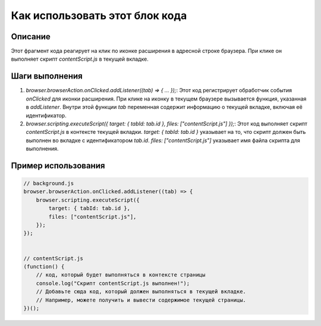 Как использовать этот блок кода
=========================================================================================

Описание
-------------------------
Этот фрагмент кода реагирует на клик по иконке расширения в адресной строке браузера. При клике он выполняет скрипт `contentScript.js` в текущей вкладке.

Шаги выполнения
-------------------------
1. `browser.browserAction.onClicked.addListener((tab) => { ... });`: Этот код регистрирует обработчик события `onClicked` для иконки расширения.  При клике на иконку в текущем браузере вызывается функция, указанная в `addListener`. Внутри этой функции `tab` переменная содержит информацию о текущей вкладке, включая её идентификатор.
2. `browser.scripting.executeScript({ target: { tabId: tab.id }, files: ["contentScript.js"] });`:  Этот код выполняет скрипт `contentScript.js` в контексте текущей вкладки.  `target: { tabId: tab.id }` указывает на то, что скрипт должен быть выполнен во вкладке с идентификатором `tab.id`.  `files: ["contentScript.js"]` указывает имя файла скрипта для выполнения.

Пример использования
-------------------------
.. code-block:: javascript

    // background.js
    browser.browserAction.onClicked.addListener((tab) => {
        browser.scripting.executeScript({
            target: { tabId: tab.id },
            files: ["contentScript.js"],
        });
    });


    // contentScript.js
    (function() {
        // код, который будет выполняться в контексте страницы
        console.log("Скрипт contentScript.js выполнен!");
        // Добавьте сюда код, который должен выполняться в текущей вкладке.
        // Например, можете получить и вывести содержимое текущей страницы.
    })();
